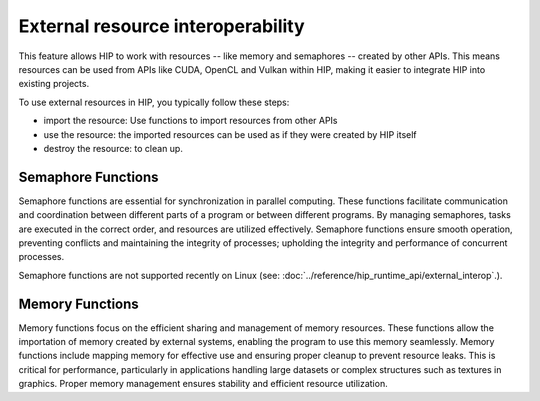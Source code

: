 .. meta::
   :description: HIP provides an external resource interoperability API that allows efficient data sharing between HIP's computing power and OpenGL's graphics rendering.
   :keywords: AMD, ROCm, HIP, external, interop, interoperability

********************************************************************************
External resource interoperability
********************************************************************************

This feature allows HIP to work with resources -- like memory and semaphores -- created by other APIs. This means resources can be used from APIs like CUDA, OpenCL and Vulkan within HIP, making it easier to integrate HIP into existing projects.

To use external resources in HIP, you typically follow these steps:

- import the resource: Use functions to import resources from other APIs
- use the resource: the imported resources can be used as if they were created by HIP itself
- destroy the resource: to clean up.

Semaphore Functions
===================

Semaphore functions are essential for synchronization in parallel computing. These functions facilitate communication and coordination between different parts of a program or between different programs. By managing semaphores, tasks are executed in the correct order, and resources are utilized effectively. Semaphore functions ensure smooth operation, preventing conflicts and maintaining the integrity of processes; upholding the integrity and performance of concurrent processes.

Semaphore functions are not supported recently on Linux (see: :doc:`../reference/hip_runtime_api/external_interop`.).

.. code-block::cpp

    #include <hip/hip_runtime.h>
    #include <hip/hip_runtime_api.h>
    #include <iostream>
    #include <fcntl.h>    // For O_* constants
    #include <sys/stat.h> // For mode constants
    #include <sys/mman.h> // For memfd_create
    #include <unistd.h>

    int main() {
        // Create an anonymous file using memfd_create for the semaphore
        int semFd = memfd_create("my_semaphore", MFD_CLOEXEC);
        if (semFd == -1) {
            std::cerr << "Failed to create anonymous file descriptor for semaphore" << std::endl;
            return -1;
        }

        hipExternalSemaphore_t extSem;
        hipExternalSemaphoreHandleDesc semHandleDesc = {};
        semHandleDesc.type = hipExternalSemaphoreHandleTypeOpaqueFd;
        semHandleDesc.handle.fd = semFd;
        semHandleDesc.flags = 0;

        // Import the external semaphore
        hipError_t result = hipImportExternalSemaphore(&extSem, &semHandleDesc);
        if (result != hipSuccess) {
            std::cerr << "Failed to import external semaphore: " << hipGetErrorString(result)<< std::endl;
            close(semFd);
            return -1;
        }

        hipExternalSemaphoreSignalParams signalParams = {};
        signalParams.flags = 0;
        signalParams.params.fence.value = 1;

        // Signal the external semaphore
        result = hipSignalExternalSemaphoresAsync(&extSem, &signalParams, 1, nullptr);
        if (result != hipSuccess) {
            std::cerr << "Failed to signal external semaphore: " << hipGetErrorString(result) << std::endl;
            hipDestroyExternalSemaphore(extSem);
            close(semFd);
            return -1;
        }

        hipExternalSemaphoreWaitParams waitParams = {};
        waitParams.flags = 0;
        waitParams.params.fence.value = 1;

        // Wait on the external semaphore
        result = hipWaitExternalSemaphoresAsync(&extSem, &waitParams, 1, nullptr);
        if (result != hipSuccess) {
            std::cerr << "Failed to wait on external semaphore: " << hipGetErrorString(result) << std::endl;
            hipDestroyExternalSemaphore(extSem);
            close(semFd);
            return -1;
        }

        // Destroy the external semaphore
        result = hipDestroyExternalSemaphore(extSem);
        if (result != hipSuccess) {
            std::cerr << "Failed to destroy external semaphore: " << hipGetErrorString(result) << std::endl;
            close(semFd);
            return -1;
        }

        close(semFd);
        return 0;
    }


Memory Functions
================

Memory functions focus on the efficient sharing and management of memory resources. These functions allow the importation of memory created by external systems, enabling the program to use this memory seamlessly. Memory functions include mapping memory for effective use and ensuring proper cleanup to prevent resource leaks. This is critical for performance, particularly in applications handling large datasets or complex structures such as textures in graphics. Proper memory management ensures stability and efficient resource utilization.

.. code-block::cpp

    #include <hip/hip_runtime.h>
    #include <hip/hip_runtime_api.h>
    #include <iostream>
    #include <fcntl.h>    // For O_* constants
    #include <unistd.h>   // For close()
    #include <sys/stat.h> // For mode constants
    #include <sys/mman.h> // For shm_open

    int main() {
        // Create a shared memory object
        const char* shmName = "my_shared_memory";
        int shmFd = shm_open(shmName, O_CREAT | O_RDWR, 0644);
        if (shmFd == -1) {
            std::cerr << "Failed to create shared memory object" << std::endl;
            return -1;
        }

        // Set the size of the shared memory object
        const size_t memSize = 1024 * 1024; // 1MB
        if (ftruncate(shmFd, memSize) != 0) {
            std::cerr << "Failed to set size of shared memory object" << std::endl;
            close(shmFd);
            return -1;
        }

        hipExternalMemory_t extMem;
        hipExternalMemoryHandleDesc memHandleDesc = {};
        memHandleDesc.type = hipExternalMemoryHandleTypeOpaqueFd;
        memHandleDesc.handle.fd = shmFd;
        memHandleDesc.size = memSize;
        memHandleDesc.flags = 0;

        // Import the external memory
        hipError_t result = hipImportExternalMemory(&extMem, &memHandleDesc);
        if (result != hipSuccess) {
            std::cerr << "Failed to import external memory: " << hipGetErrorString(result) << std::endl;
            close(shmFd);
            return -1;
        }

        void* devPtr;
        hipExternalMemoryBufferDesc bufferDesc = {};
        bufferDesc.offset = 0;
        bufferDesc.size = memSize;
        bufferDesc.flags = 0;

        // Map a buffer onto the imported memory
        result = hipExternalMemoryGetMappedBuffer(&devPtr, extMem, &bufferDesc);
        if (result != hipSuccess) {
            std::cerr << "Failed to map buffer onto external memory: " << hipGetErrorString(result) << std::endl;
            hipDestroyExternalMemory(extMem);
            close(shmFd);
            return -1;
        }

        // Use devPtr in HIP kernels

        // Destroy the external memory
        result = hipDestroyExternalMemory(extMem);
        if (result != hipSuccess) {
            std::cerr << "Failed to destroy external memory: " << hipGetErrorString(result) << std::endl;
            close(shmFd);
            return -1;
        }

        close(shmFd);
        return 0;
    }
